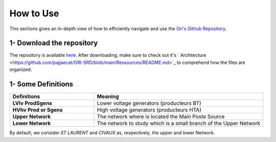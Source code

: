   
How to Use
===============

This sections gives an in-depth view of how to efficiently navigate and use the `Ori's Github Repository <https://github.com/pajjaecat/ORI-SRD>`_.


1- Download the repository
--------------------------
The repository is available  `here <https://github.com/pajjaecat/ORI-SRD>`_. After downloading, make sure to check out it's ` Architecture <https://github.com/pajjaecat/ORI-SRD/blob/main/Ressources/README.md>`_ to comprehend how the files are organized. 


1- Some Definitions
------------------

.. list-table:: 
   :widths: 25 50
   :header-rows: 1

   * - Definitions
     - Meaning
   * - **LV\lv Prod\Sgens**
     - Lower voltage generators (producteurs BT)
   * - **HV\hv Prod or Sgens**
     - High voltage generators (producteurs HTA)
   * - **Upper Network**
     - The network where is located the Main Poste Source
   * - **Lower Network**
     - The network to study which is a small branch of the Upper Network

By default, we consider *ST LAURENT* and *CIVAUX* as, respectively, the upper and lower Network.
